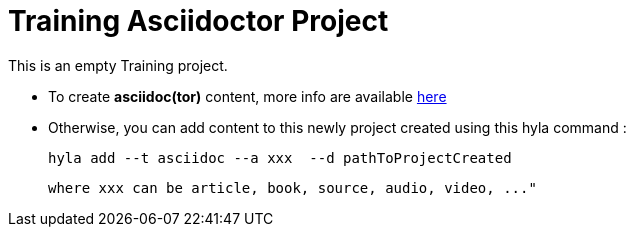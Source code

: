 = Training Asciidoctor Project

This is an empty Training project.

- To create **asciidoc(tor)** content, more info are available http://asciidoctor.org/docs/user-manual[here]
- Otherwise, you can add content to this newly project created using this hyla command :

    hyla add --t asciidoc --a xxx  --d pathToProjectCreated

    where xxx can be article, book, source, audio, video, ..."